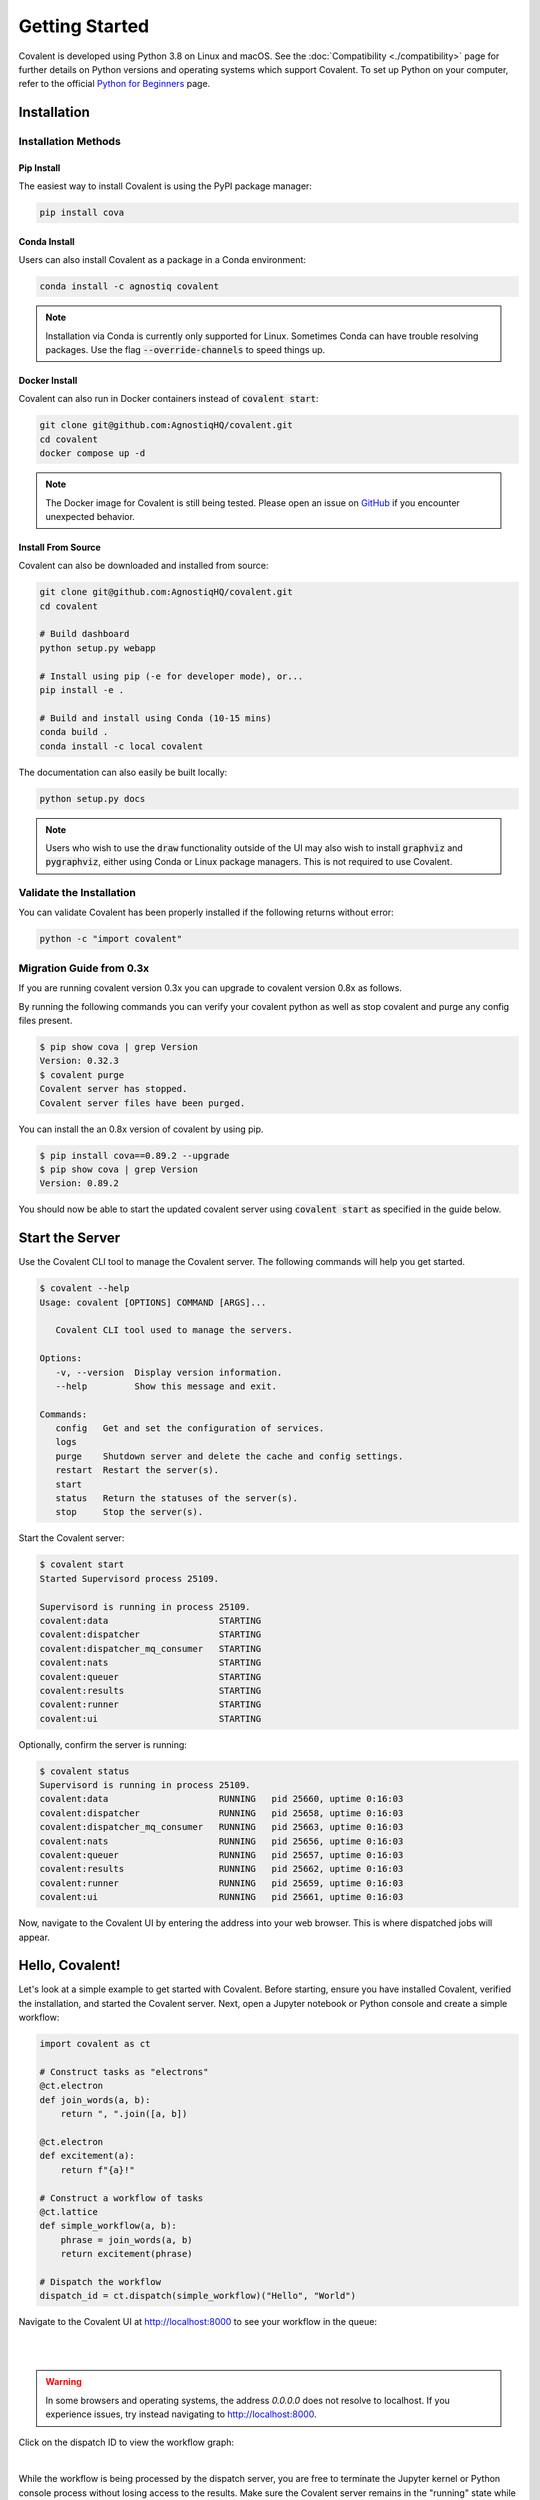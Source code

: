 ===============
Getting Started
===============

Covalent is developed using Python 3.8 on Linux and macOS.  See the :doc:`Compatibility <./compatibility>` page for further details on Python versions and operating systems which support Covalent. To set up Python on your computer, refer to the official `Python for Beginners <https://www.python.org/about/gettingstarted/>`_ page.

Installation
############

Installation Methods
~~~~~~~~~~~~~~~~~~~~

Pip Install
-----------

The easiest way to install Covalent is using the PyPI package manager:

.. code:: bash

   pip install cova

Conda Install
-------------

Users can also install Covalent as a package in a Conda environment:

.. code:: bash

   conda install -c agnostiq covalent

.. note::

   Installation via Conda is currently only supported for Linux. Sometimes Conda can have trouble resolving packages. Use the flag :code:`--override-channels` to speed things up.

Docker Install
--------------

Covalent can also run in Docker containers instead of :code:`covalent start`:

.. code:: bash

   git clone git@github.com:AgnostiqHQ/covalent.git
   cd covalent
   docker compose up -d

.. note::

   The Docker image for Covalent is still being tested. Please open an issue on `GitHub <https://github.com/AgnostiqHQ/covalent/issues>`_ if you encounter unexpected behavior.

Install From Source
--------------------

Covalent can also be downloaded and installed from source:

.. code:: bash

   git clone git@github.com:AgnostiqHQ/covalent.git
   cd covalent

   # Build dashboard
   python setup.py webapp

   # Install using pip (-e for developer mode), or...
   pip install -e .

   # Build and install using Conda (10-15 mins)
   conda build .
   conda install -c local covalent

The documentation can also easily be built locally:

.. code:: bash

   python setup.py docs

.. note::

   Users who wish to use the :code:`draw` functionality outside of the UI may also wish to install :code:`graphviz` and :code:`pygraphviz`, either using Conda or Linux package managers. This is not required to use Covalent.

Validate the Installation
~~~~~~~~~~~~~~~~~~~~~~~~~

You can validate Covalent has been properly installed if the following returns without error:

.. code:: bash

   python -c "import covalent"


Migration Guide from 0.3x
~~~~~~~~~~~~~~~~~~~~

If you are running covalent version 0.3x you can upgrade to covalent version 0.8x as follows.

By running the following commands you can verify your covalent python as well as stop covalent and purge any config files present.

.. code:: bash

   $ pip show cova | grep Version
   Version: 0.32.3
   $ covalent purge
   Covalent server has stopped.
   Covalent server files have been purged.

You can install the an 0.8x version of covalent by using pip.

.. code:: bash

   $ pip install cova==0.89.2 --upgrade
   $ pip show cova | grep Version
   Version: 0.89.2

You should now be able to start the updated covalent server using :code:`covalent start` as specified in the guide below.

Start the Server
#################

Use the Covalent CLI tool to manage the Covalent server. The following commands will help you get started.

.. code:: console

   $ covalent --help
   Usage: covalent [OPTIONS] COMMAND [ARGS]...

      Covalent CLI tool used to manage the servers.

   Options:
      -v, --version  Display version information.
      --help         Show this message and exit.

   Commands:
      config   Get and set the configuration of services.
      logs
      purge    Shutdown server and delete the cache and config settings.
      restart  Restart the server(s).
      start
      status   Return the statuses of the server(s).
      stop     Stop the server(s).

Start the Covalent server:

.. code:: console

   $ covalent start
   Started Supervisord process 25109.

   Supervisord is running in process 25109.
   covalent:data                     STARTING
   covalent:dispatcher               STARTING
   covalent:dispatcher_mq_consumer   STARTING
   covalent:nats                     STARTING
   covalent:queuer                   STARTING
   covalent:results                  STARTING
   covalent:runner                   STARTING
   covalent:ui                       STARTING

Optionally, confirm the server is running:

.. code:: console

   $ covalent status
   Supervisord is running in process 25109.
   covalent:data                     RUNNING   pid 25660, uptime 0:16:03
   covalent:dispatcher               RUNNING   pid 25658, uptime 0:16:03
   covalent:dispatcher_mq_consumer   RUNNING   pid 25663, uptime 0:16:03
   covalent:nats                     RUNNING   pid 25656, uptime 0:16:03
   covalent:queuer                   RUNNING   pid 25657, uptime 0:16:03
   covalent:results                  RUNNING   pid 25662, uptime 0:16:03
   covalent:runner                   RUNNING   pid 25659, uptime 0:16:03
   covalent:ui                       RUNNING   pid 25661, uptime 0:16:03

Now, navigate to the Covalent UI by entering the address into your web browser.  This is where dispatched jobs will appear.

Hello, Covalent!
################

Let's look at a simple example to get started with Covalent. Before starting, ensure you have installed Covalent, verified the installation, and started the Covalent server. Next, open a Jupyter notebook or Python console and create a simple workflow:

.. code:: python

   import covalent as ct

   # Construct tasks as "electrons"
   @ct.electron
   def join_words(a, b):
       return ", ".join([a, b])

   @ct.electron
   def excitement(a):
       return f"{a}!"

   # Construct a workflow of tasks
   @ct.lattice
   def simple_workflow(a, b):
       phrase = join_words(a, b)
       return excitement(phrase)

   # Dispatch the workflow
   dispatch_id = ct.dispatch(simple_workflow)("Hello", "World")

Navigate to the Covalent UI at `<http://localhost:8000>`_ to see your workflow in the queue:

|

.. image:: hello_covalent_queue.png
   :align: center

|

.. warning::
   In some browsers and operating systems, the address `0.0.0.0` does not resolve to localhost. If you experience issues, try instead navigating to `<http://localhost:8000>`_.

Click on the dispatch ID to view the workflow graph:

|

.. image:: hello_covalent_graph.png
   :align: center


While the workflow is being processed by the dispatch server, you are free to terminate the Jupyter kernel or Python console process without losing access to the results. Make sure the Covalent server remains in the "running" state while you have running workflows.

When the workflow has completed, you can start a new session and query the results:

.. code:: python

   import covalent as ct

   dispatch_id = "8a7bfe54-d3c7-4ca1-861b-f55af6d5964a"
   result_string = ct.get_result(dispatch_id).result

When you are done using Covalent, stop the server:

.. code:: console

   $ covalent stop
   Supervisord is running in process 25109.
   covalent:dispatcher_mq_consumer: stopped
   covalent:data: stopped
   covalent:nats: stopped
   covalent:ui: stopped
   covalent:results: stopped
   covalent:queuer: stopped
   covalent:dispatcher: stopped
   covalent:runner: stopped

Read more about how Covalent works on the Covalent :doc:`concepts <../concepts/concepts>` page.
